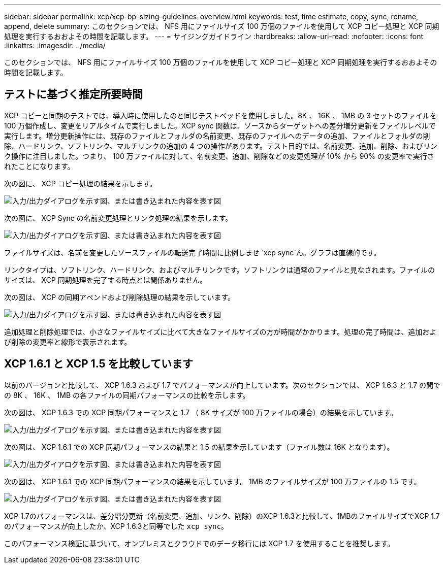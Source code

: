 ---
sidebar: sidebar 
permalink: xcp/xcp-bp-sizing-guidelines-overview.html 
keywords: test, time estimate, copy, sync, rename, append, delete 
summary: このセクションでは、 NFS 用にファイルサイズ 100 万個のファイルを使用して XCP コピー処理と XCP 同期処理を実行するおおよその時間を記載します。 
---
= サイジングガイドライン
:hardbreaks:
:allow-uri-read: 
:nofooter: 
:icons: font
:linkattrs: 
:imagesdir: ../media/


[role="lead"]
このセクションでは、 NFS 用にファイルサイズ 100 万個のファイルを使用して XCP コピー処理と XCP 同期処理を実行するおおよその時間を記載します。



== テストに基づく推定所要時間

XCP コピーと同期のテストでは、導入時に使用したのと同じテストベッドを使用しました。8K 、 16K 、 1MB の 3 セットのファイルを 100 万個作成し、変更をリアルタイムで実行しました。XCP sync 関数は、ソースからターゲットへの差分増分更新をファイルレベルで実行します。増分更新操作には、既存のファイルとフォルダの名前変更、既存のファイルへのデータの追加、ファイルとフォルダの削除、ハードリンク、ソフトリンク、マルチリンクの追加の 4 つの操作があります。テスト目的では、名前変更、追加、削除、およびリンク操作に注目しました。つまり、 100 万ファイルに対して、名前変更、追加、削除などの変更処理が 10% から 90% の変更率で実行されたことになります。

次の図に、 XCP コピー処理の結果を示します。

image:xcp-bp_image10.png["入力/出力ダイアログを示す図、または書き込まれた内容を表す図"]

次の図に、 XCP Sync の名前変更処理とリンク処理の結果を示します。

image:xcp-bp_image8.png["入力/出力ダイアログを示す図、または書き込まれた内容を表す図"]

ファイルサイズは、名前を変更したソースファイルの転送完了時間に比例しませ `xcp sync`ん。グラフは直線的です。

リンクタイプは、ソフトリンク、ハードリンク、およびマルチリンクです。ソフトリンクは通常のファイルと見なされます。ファイルのサイズは、 XCP 同期処理を完了する時点とは関係ありません。

次の図は、 XCP の同期アペンドおよび削除処理の結果を示しています。

image:xcp-bp_image9.png["入力/出力ダイアログを示す図、または書き込まれた内容を表す図"]

追加処理と削除処理では、小さなファイルサイズに比べて大きなファイルサイズの方が時間がかかります。処理の完了時間は、追加および削除の変更率と線形で表示されます。



== XCP 1.6.1 と XCP 1.5 を比較しています

以前のバージョンと比較して、 XCP 1.6.3 および 1.7 でパフォーマンスが向上しています。次のセクションでは、 XCP 1.6.3 と 1.7 の間での 8K 、 16K 、 1MB の各ファイルの同期パフォーマンスの比較を示します。

次の図は、 XCP 1.6.3 での XCP 同期パフォーマンスと 1.7 （ 8K サイズが 100 万ファイルの場合）の結果を示しています。

image:xcp-bp_image11.png["入力/出力ダイアログを示す図、または書き込まれた内容を表す図"]

次の図は、 XCP 1.6.1 での XCP 同期パフォーマンスの結果と 1.5 の結果を示しています（ファイル数は 16K となります）。

image:xcp-bp_image12.png["入力/出力ダイアログを示す図、または書き込まれた内容を表す図"]

次の図は、 XCP 1.6.1 での XCP 同期パフォーマンスの結果を示しています。 1MB のファイルサイズが 100 万ファイルの 1.5 です。

image:xcp-bp_image13.png["入力/出力ダイアログを示す図、または書き込まれた内容を表す図"]

XCP 1.7のパフォーマンスは、差分増分更新（名前変更、追加、リンク、削除）のXCP 1.6.3と比較して、1MBのファイルサイズでXCP 1.7のパフォーマンスが向上したか、XCP 1.6.3と同等でした `xcp sync`。

このパフォーマンス検証に基づいて、オンプレミスとクラウドでのデータ移行には XCP 1.7 を使用することを推奨します。
